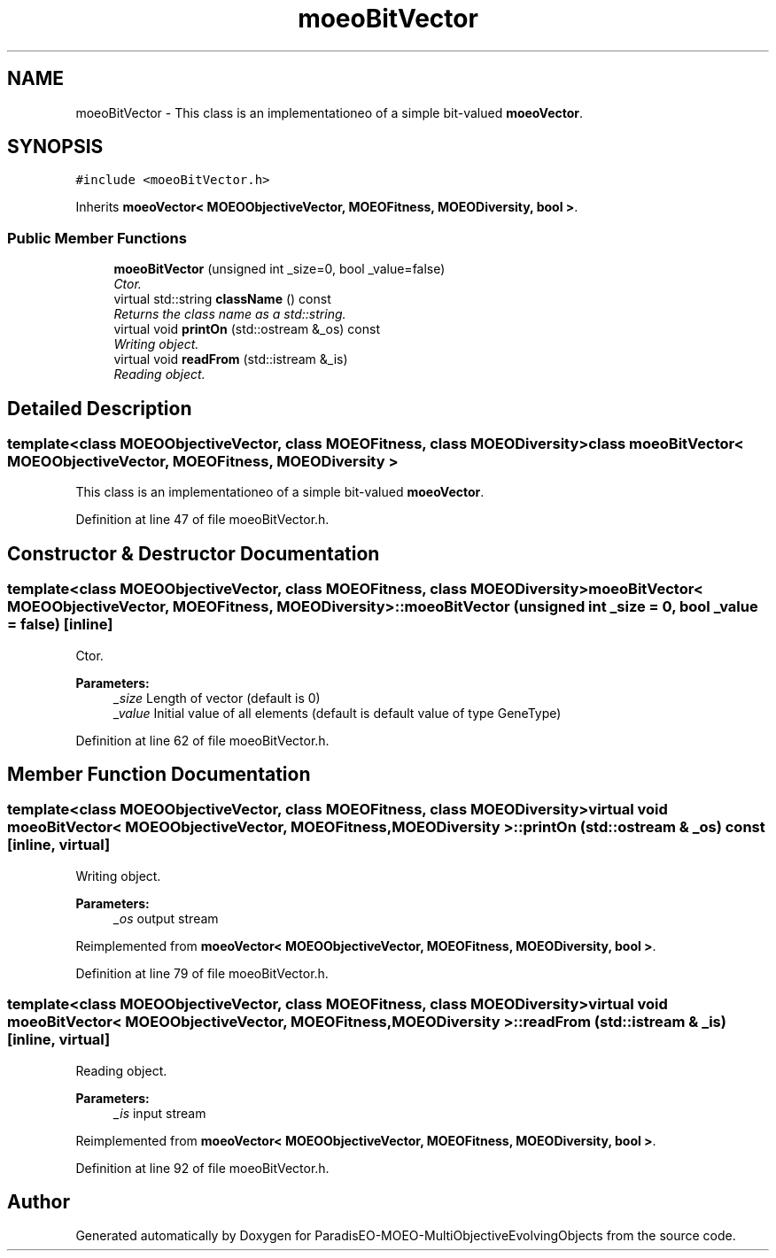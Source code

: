 .TH "moeoBitVector" 3 "13 Mar 2008" "Version 1.1" "ParadisEO-MOEO-MultiObjectiveEvolvingObjects" \" -*- nroff -*-
.ad l
.nh
.SH NAME
moeoBitVector \- This class is an implementationeo of a simple bit-valued \fBmoeoVector\fP.  

.PP
.SH SYNOPSIS
.br
.PP
\fC#include <moeoBitVector.h>\fP
.PP
Inherits \fBmoeoVector< MOEOObjectiveVector, MOEOFitness, MOEODiversity, bool >\fP.
.PP
.SS "Public Member Functions"

.in +1c
.ti -1c
.RI "\fBmoeoBitVector\fP (unsigned int _size=0, bool _value=false)"
.br
.RI "\fICtor. \fP"
.ti -1c
.RI "virtual std::string \fBclassName\fP () const "
.br
.RI "\fIReturns the class name as a std::string. \fP"
.ti -1c
.RI "virtual void \fBprintOn\fP (std::ostream &_os) const "
.br
.RI "\fIWriting object. \fP"
.ti -1c
.RI "virtual void \fBreadFrom\fP (std::istream &_is)"
.br
.RI "\fIReading object. \fP"
.in -1c
.SH "Detailed Description"
.PP 

.SS "template<class MOEOObjectiveVector, class MOEOFitness, class MOEODiversity> class moeoBitVector< MOEOObjectiveVector, MOEOFitness, MOEODiversity >"
This class is an implementationeo of a simple bit-valued \fBmoeoVector\fP. 
.PP
Definition at line 47 of file moeoBitVector.h.
.SH "Constructor & Destructor Documentation"
.PP 
.SS "template<class MOEOObjectiveVector, class MOEOFitness, class MOEODiversity> \fBmoeoBitVector\fP< MOEOObjectiveVector, MOEOFitness, MOEODiversity >::\fBmoeoBitVector\fP (unsigned int _size = \fC0\fP, bool _value = \fCfalse\fP)\fC [inline]\fP"
.PP
Ctor. 
.PP
\fBParameters:\fP
.RS 4
\fI_size\fP Length of vector (default is 0) 
.br
\fI_value\fP Initial value of all elements (default is default value of type GeneType) 
.RE
.PP

.PP
Definition at line 62 of file moeoBitVector.h.
.SH "Member Function Documentation"
.PP 
.SS "template<class MOEOObjectiveVector, class MOEOFitness, class MOEODiversity> virtual void \fBmoeoBitVector\fP< MOEOObjectiveVector, MOEOFitness, MOEODiversity >::printOn (std::ostream & _os) const\fC [inline, virtual]\fP"
.PP
Writing object. 
.PP
\fBParameters:\fP
.RS 4
\fI_os\fP output stream 
.RE
.PP

.PP
Reimplemented from \fBmoeoVector< MOEOObjectiveVector, MOEOFitness, MOEODiversity, bool >\fP.
.PP
Definition at line 79 of file moeoBitVector.h.
.SS "template<class MOEOObjectiveVector, class MOEOFitness, class MOEODiversity> virtual void \fBmoeoBitVector\fP< MOEOObjectiveVector, MOEOFitness, MOEODiversity >::readFrom (std::istream & _is)\fC [inline, virtual]\fP"
.PP
Reading object. 
.PP
\fBParameters:\fP
.RS 4
\fI_is\fP input stream 
.RE
.PP

.PP
Reimplemented from \fBmoeoVector< MOEOObjectiveVector, MOEOFitness, MOEODiversity, bool >\fP.
.PP
Definition at line 92 of file moeoBitVector.h.

.SH "Author"
.PP 
Generated automatically by Doxygen for ParadisEO-MOEO-MultiObjectiveEvolvingObjects from the source code.

